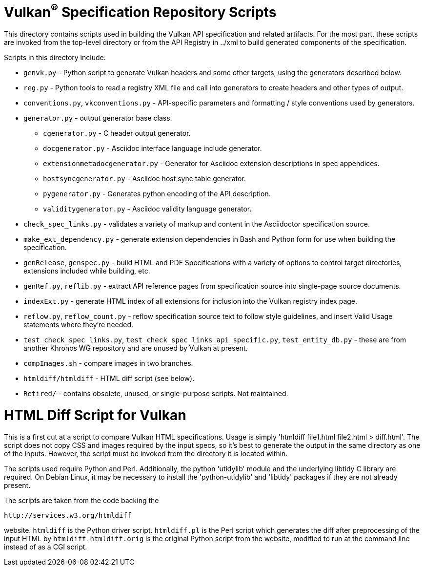 // Copyright (c) 2014-2020 The Khronos Group Inc.
//
// SPDX-License-Identifier: CC-BY-4.0

= Vulkan^(R)^ Specification Repository Scripts

This directory contains scripts used in building the Vulkan API
specification and related artifacts. For the most part, these scripts are
invoked from the top-level directory or from the API Registry in
../xml to build generated components of the specification.

Scripts in this directory include:

  * `genvk.py` - Python script to generate Vulkan headers and some other
    targets, using the generators described below.
  * `reg.py` - Python tools to read a registry XML file and call into
    generators to create headers and other types of output.
  * `conventions.py`, `vkconventions.py` - API-specific parameters and
    formatting / style conventions used by generators.
  * `generator.py` - output generator base class.
  ** `cgenerator.py` - C header output generator.
  ** `docgenerator.py` - Asciidoc interface language include generator.
  ** `extensionmetadocgenerator.py` - Generator for Asciidoc extension
     descriptions in spec appendices.
  ** `hostsyncgenerator.py` - Asciidoc host sync table generator.
  ** `pygenerator.py` - Generates python encoding of the API description.
  ** `validitygenerator.py` - Asciidoc validity language generator.

  * `check_spec_links.py` - validates a variety of markup and content in the
    Asciidoctor specification source.
  * `make_ext_dependency.py` - generate extension dependencies in Bash and
    Python form for use when building the specification.
  * `genRelease`, `genspec.py` - build HTML and PDF Specifications with a
    variety of options to control target directories, extensions included
    while building, etc.
  * `genRef.py`, `reflib.py` - extract API reference pages from specification
    source into single-page source documents.
  * `indexExt.py` - generate HTML index of all extensions for inclusion into
    the Vulkan registry index page.
  * `reflow.py`, `reflow_count.py` - reflow specification source text to follow
    style guidelines, and insert Valid Usage statements where they're
    needed.
  * `test_check_spec_links.py`, `test_check_spec_links_api_specific.py`,
    `test_entity_db.py` - these are from another Khronos WG repository and
    are unused by Vulkan at present.

  * `compImages.sh` - compare images in two branches.
  * `htmldiff/htmldiff` - HTML diff script (see below).
  * `Retired/` - contains obsolete, unused, or single-purpose scripts. Not
    maintained.

HTML Diff Script for Vulkan
===========================

This is a first cut at a script to compare Vulkan HTML specifications. Usage
is simply 'htmldiff file1.html file2.html > diff.html'. The script does not
copy CSS and images required by the input specs, so it's best to generate
the output in the same directory as one of the inputs. However, the script
must be invoked from the directory it is located within.

The scripts used require Python and Perl. Additionally, the python
'utidylib' module and the underlying libtidy C library are required.
On Debian Linux, it may be necessary to install the 'python-utidylib' and
'libtidy' packages if they are not already present.

The scripts are taken from the code backing the

    http://services.w3.org/htmldiff

website. `htmldiff` is the Python driver script. `htmldiff.pl` is the
Perl script which generates the diff after preprocessing of the input
HTML by `htmldiff`. `htmldiff.orig` is the original Python script from
the website, modified to run at the command line instead of as a CGI
script.

